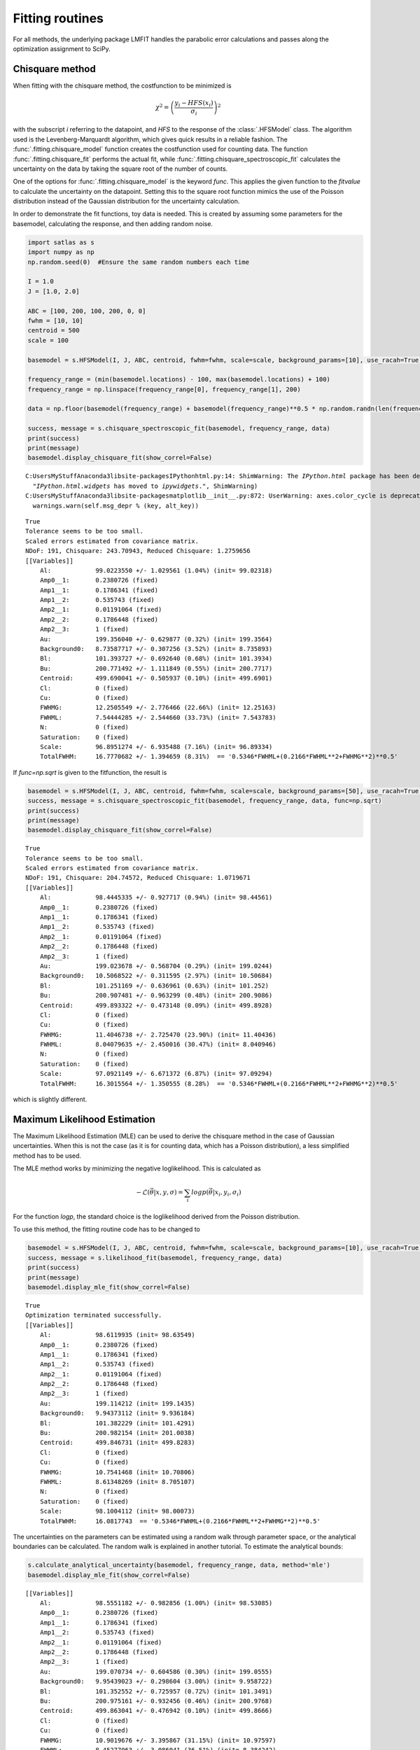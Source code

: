 
Fitting routines
================

For all methods, the underlying package LMFIT handles the parabolic
error calculations and passes along the optimization assignment to
SciPy.

Chisquare method
----------------

When fitting with the chisquare method, the costfunction to be minimized
is

.. math:: \chi^2 = \left(\frac{y_i-HFS(x_i)}{\sigma_i}\right)^2

with the subscript *i* referring to the datapoint, and *HFS* to the
response of the :class:`.HFSModel` class. The algorithm used is the
Levenberg-Marquardt algorithm, which gives quick results in a reliable
fashion. The :func:`.fitting.chisquare_model` function creates the
costfunction used for counting data. The function
:func:`.fitting.chisquare_fit` performs the actual fit, while
:func:`.fitting.chisquare_spectroscopic_fit` calculates the
uncertainty on the data by taking the square root of the number of
counts.

One of the options for :func:`.fitting.chisquare_model` is the keyword
*func*. This applies the given function to the *fitvalue* to calculate
the uncertainty on the datapoint. Setting this to the square root
function mimics the use of the Poisson distribution instead of the
Gaussian distribution for the uncertainty calculation.

In order to demonstrate the fit functions, toy data is needed. This is
created by assuming some parameters for the basemodel, calculating the
response, and then adding random noise.

.. code:: python

    import satlas as s
    import numpy as np
    np.random.seed(0)  #Ensure the same random numbers each time

    I = 1.0
    J = [1.0, 2.0]

    ABC = [100, 200, 100, 200, 0, 0]
    fwhm = [10, 10]
    centroid = 500
    scale = 100

    basemodel = s.HFSModel(I, J, ABC, centroid, fwhm=fwhm, scale=scale, background_params=[10], use_racah=True)

    frequency_range = (min(basemodel.locations) - 100, max(basemodel.locations) + 100)
    frequency_range = np.linspace(frequency_range[0], frequency_range[1], 200)

    data = np.floor(basemodel(frequency_range) + basemodel(frequency_range)**0.5 * np.random.randn(len(frequency_range)))

    success, message = s.chisquare_spectroscopic_fit(basemodel, frequency_range, data)
    print(success)
    print(message)
    basemodel.display_chisquare_fit(show_correl=False)


.. parsed-literal::

    C:\Users\MyStuff\Anaconda3\lib\site-packages\IPython\html.py:14: ShimWarning: The `IPython.html` package has been deprecated. You should import from `notebook` instead. `IPython.html.widgets` has moved to `ipywidgets`.
      "`IPython.html.widgets` has moved to `ipywidgets`.", ShimWarning)
    C:\Users\MyStuff\Anaconda3\lib\site-packages\matplotlib\__init__.py:872: UserWarning: axes.color_cycle is deprecated and replaced with axes.prop_cycle; please use the latter.
      warnings.warn(self.msg_depr % (key, alt_key))


.. parsed-literal::

    True
    Tolerance seems to be too small.
    Scaled errors estimated from covariance matrix.
    NDoF: 191, Chisquare: 243.70943, Reduced Chisquare: 1.2759656
    [[Variables]]
        Al:            99.0223550 +/- 1.029561 (1.04%) (init= 99.02318)
        Amp0__1:       0.2380726 (fixed)
        Amp1__1:       0.1786341 (fixed)
        Amp1__2:       0.535743 (fixed)
        Amp2__1:       0.01191064 (fixed)
        Amp2__2:       0.1786448 (fixed)
        Amp2__3:       1 (fixed)
        Au:            199.356040 +/- 0.629877 (0.32%) (init= 199.3564)
        Background0:   8.73587717 +/- 0.307256 (3.52%) (init= 8.735893)
        Bl:            101.393727 +/- 0.692640 (0.68%) (init= 101.3934)
        Bu:            200.771492 +/- 1.111849 (0.55%) (init= 200.7717)
        Centroid:      499.690041 +/- 0.505937 (0.10%) (init= 499.6901)
        Cl:            0 (fixed)
        Cu:            0 (fixed)
        FWHMG:         12.2505549 +/- 2.776466 (22.66%) (init= 12.25163)
        FWHML:         7.54444285 +/- 2.544660 (33.73%) (init= 7.543783)
        N:             0 (fixed)
        Saturation:    0 (fixed)
        Scale:         96.8951274 +/- 6.935488 (7.16%) (init= 96.89334)
        TotalFWHM:     16.7770682 +/- 1.394659 (8.31%)  == '0.5346*FWHML+(0.2166*FWHML**2+FWHMG**2)**0.5'


If *func=np.sqrt* is given to the fitfunction, the result is

.. code:: python

    basemodel = s.HFSModel(I, J, ABC, centroid, fwhm=fwhm, scale=scale, background_params=[50], use_racah=True)
    success, message = s.chisquare_spectroscopic_fit(basemodel, frequency_range, data, func=np.sqrt)
    print(success)
    print(message)
    basemodel.display_chisquare_fit(show_correl=False)


.. parsed-literal::

    True
    Tolerance seems to be too small.
    Scaled errors estimated from covariance matrix.
    NDoF: 191, Chisquare: 204.74572, Reduced Chisquare: 1.0719671
    [[Variables]]
        Al:            98.4445335 +/- 0.927717 (0.94%) (init= 98.44561)
        Amp0__1:       0.2380726 (fixed)
        Amp1__1:       0.1786341 (fixed)
        Amp1__2:       0.535743 (fixed)
        Amp2__1:       0.01191064 (fixed)
        Amp2__2:       0.1786448 (fixed)
        Amp2__3:       1 (fixed)
        Au:            199.023678 +/- 0.568704 (0.29%) (init= 199.0244)
        Background0:   10.5068522 +/- 0.311595 (2.97%) (init= 10.50684)
        Bl:            101.251169 +/- 0.636961 (0.63%) (init= 101.252)
        Bu:            200.907481 +/- 0.963299 (0.48%) (init= 200.9086)
        Centroid:      499.893322 +/- 0.473148 (0.09%) (init= 499.8928)
        Cl:            0 (fixed)
        Cu:            0 (fixed)
        FWHMG:         11.4046738 +/- 2.725470 (23.90%) (init= 11.40436)
        FWHML:         8.04079635 +/- 2.450016 (30.47%) (init= 8.040946)
        N:             0 (fixed)
        Saturation:    0 (fixed)
        Scale:         97.0921149 +/- 6.671372 (6.87%) (init= 97.09294)
        TotalFWHM:     16.3015564 +/- 1.350555 (8.28%)  == '0.5346*FWHML+(0.2166*FWHML**2+FWHMG**2)**0.5'


which is slightly different.

Maximum Likelihood Estimation
-----------------------------

The Maximum Likelihood Estimation (MLE) can be used to derive the
chisquare method in the case of Gaussian uncertainties. When this is not
the case (as it is for counting data, which has a Poisson distribution),
a less simplified method has to be used.

The MLE method works by minimizing the negative loglikelihood. This is
calculated as

.. math:: -\mathcal{L}\left(\vec{\theta}\middle|x, y, \sigma\right) = \sum_i logp\left(\vec{\theta}\middle|x_i, y_i, \sigma_i\right)

For the function *logp*, the standard choice is the loglikelihood
derived from the Poisson distribution.

To use this method, the fitting routine code has to be changed to

.. code:: python

    basemodel = s.HFSModel(I, J, ABC, centroid, fwhm=fwhm, scale=scale, background_params=[10], use_racah=True)
    success, message = s.likelihood_fit(basemodel, frequency_range, data)
    print(success)
    print(message)
    basemodel.display_mle_fit(show_correl=False)


.. parsed-literal::

    True
    Optimization terminated successfully.
    [[Variables]]
        Al:            98.6119935 (init= 98.63549)
        Amp0__1:       0.2380726 (fixed)
        Amp1__1:       0.1786341 (fixed)
        Amp1__2:       0.535743 (fixed)
        Amp2__1:       0.01191064 (fixed)
        Amp2__2:       0.1786448 (fixed)
        Amp2__3:       1 (fixed)
        Au:            199.114212 (init= 199.1435)
        Background0:   9.94373112 (init= 9.936184)
        Bl:            101.382229 (init= 101.4291)
        Bu:            200.982154 (init= 201.0038)
        Centroid:      499.846731 (init= 499.8283)
        Cl:            0 (fixed)
        Cu:            0 (fixed)
        FWHMG:         10.7541468 (init= 10.70806)
        FWHML:         8.61348269 (init= 8.705107)
        N:             0 (fixed)
        Saturation:    0 (fixed)
        Scale:         98.1004112 (init= 98.00073)
        TotalFWHM:     16.0817743  == '0.5346*FWHML+(0.2166*FWHML**2+FWHMG**2)**0.5'


The uncertainties on the parameters can be estimated using a random walk
through parameter space, or the analytical boundaries can be calculated.
The random walk is explained in another tutorial. To estimate the
analytical bounds:

.. code:: python

    s.calculate_analytical_uncertainty(basemodel, frequency_range, data, method='mle')
    basemodel.display_mle_fit(show_correl=False)


.. parsed-literal::

    [[Variables]]
        Al:            98.5551182 +/- 0.982856 (1.00%) (init= 98.53085)
        Amp0__1:       0.2380726 (fixed)
        Amp1__1:       0.1786341 (fixed)
        Amp1__2:       0.535743 (fixed)
        Amp2__1:       0.01191064 (fixed)
        Amp2__2:       0.1786448 (fixed)
        Amp2__3:       1 (fixed)
        Au:            199.070734 +/- 0.604586 (0.30%) (init= 199.0555)
        Background0:   9.95439023 +/- 0.298604 (3.00%) (init= 9.958722)
        Bl:            101.352552 +/- 0.725957 (0.72%) (init= 101.3491)
        Bu:            200.975161 +/- 0.932456 (0.46%) (init= 200.9768)
        Centroid:      499.863041 +/- 0.476942 (0.10%) (init= 499.8666)
        Cl:            0 (fixed)
        Cu:            0 (fixed)
        FWHMG:         10.9019676 +/- 3.395867 (31.15%) (init= 10.97597)
        FWHML:         8.45277063 +/- 3.086041 (36.51%) (init= 8.384242)
        N:             0 (fixed)
        Saturation:    0 (fixed)
        Scale:         98.0803022 +/- 7.158631 (7.30%) (init= 98.02322)
        TotalFWHM:     16.1547399  == '0.5346*FWHML+(0.2166*FWHML**2+FWHMG**2)**0.5'


By supplying a list of names under the *filter* keyword, the uncertainty
on only certain parameters can be estimated.

Note that, due to the fact that a fit is performed for every calculated
value for a parameter, the numbers given as the best fit might change
slightly. Convergence is also not guaranteed, so warning messages might
be displayed for some parameters.

